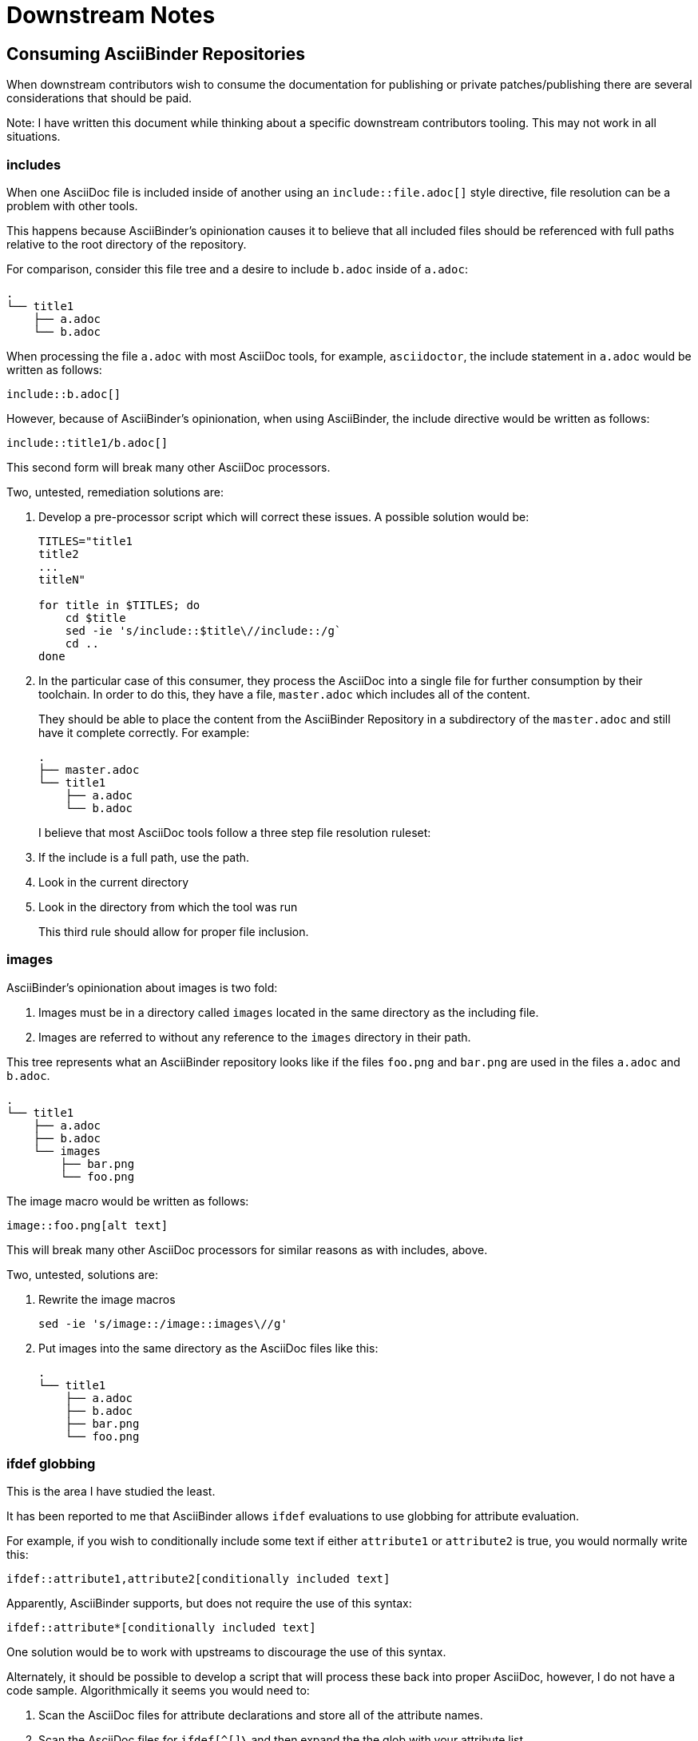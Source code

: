 = Downstream Notes

== Consuming AsciiBinder Repositories

When downstream contributors wish to consume the documentation for
publishing or private patches/publishing there are several considerations
that should be paid.

Note: I have written this document while thinking about a specific
downstream contributors tooling.  This may not work in all situations.

=== includes

When one AsciiDoc file is included inside of another using an
`include::file.adoc[]` style directive, file resolution can be a problem
with other tools.

This happens because AsciiBinder's opinionation causes it to believe
that all included files should be referenced with full paths relative
to the root directory of the repository.

For comparison, consider this file tree and a desire to include `b.adoc`
inside of `a.adoc`:

```
.
└── title1
    ├── a.adoc
    └── b.adoc
```

When processing the file `a.adoc` with most AsciiDoc tools, for example,
`asciidoctor`, the include statement in `a.adoc` would be written
as follows:

```
\include::b.adoc[]
```

However, because of AsciiBinder's opinionation, when using AsciiBinder, the include directive would be written as follows:

```
\include::title1/b.adoc[]
```

This second form will break many other AsciiDoc processors.

Two, untested, remediation solutions are:

. Develop a pre-processor script which will correct these issues.
   A possible solution would be:
+
```
TITLES="title1
title2
...
titleN"

for title in $TITLES; do
    cd $title
    sed -ie 's/include::$title\//include::/g`
    cd ..
done
```

. In the particular case of this consumer, they process the AsciiDoc
   into a single file for further consumption by their toolchain.
   In order to do this, they have a file, `master.adoc` which includes
   all of the content.
+
They should be able to place the content from the AsciiBinder Repository
in a subdirectory of the `master.adoc` and still have it complete
correctly.  For example:
+
```
.
├── master.adoc
└── title1
    ├── a.adoc
    └── b.adoc
```
+
I believe that most AsciiDoc tools follow a three step file resolution
ruleset:
+
. If the include is a full path, use the path.
. Look in the current directory
. Look in the directory from which the tool was run
+
This third rule should allow for proper file inclusion.

=== images

AsciiBinder's opinionation about images is two fold:

. Images must be in a directory called `images` located in the same
   directory as the including file.
. Images are referred to without any reference to the `images` directory
   in their path.

This tree represents what an AsciiBinder repository looks like if the
files `foo.png` and `bar.png` are used in the files `a.adoc` and `b.adoc`.

```
.
└── title1
    ├── a.adoc
    ├── b.adoc
    └── images
        ├── bar.png
        └── foo.png
```

The image macro would be written as follows:

```
image::foo.png[alt text]
```

This will break many other AsciiDoc processors for similar reasons as
with includes, above.

Two, untested, solutions are:

. Rewrite the image macros
+
```
sed -ie 's/image::/image::images\//g'
```

. Put images into the same directory as the AsciiDoc files like this:
+
```
.
└── title1
    ├── a.adoc
    ├── b.adoc
    ├── bar.png
    └── foo.png
```

=== ifdef globbing

This is the area I have studied the least.

It has been reported to me that AsciiBinder allows `ifdef` evaluations
to use globbing for attribute evaluation.

For example, if you wish to conditionally include some text if either
`attribute1` or `attribute2` is true, you would normally write this:

```
\ifdef::attribute1,attribute2[conditionally included text]
```

Apparently, AsciiBinder supports, but does not require the use of
this syntax:

```
\ifdef::attribute*[conditionally included text]
```

One solution would be to work with upstreams to discourage the use of
this syntax.

Alternately, it should be possible to develop a script that will process
these back into proper AsciiDoc, however, I do not have a code sample.
Algorithmically it seems you would need to:

. Scan the AsciiDoc files for attribute declarations and store all of
   the attribute names.
. Scan the AsciiDoc files for `ifdef[^[]*\*` and then expand the the
   glob with your attribute list.

This looks very fragile because you could accidentally expand the globbing
for conditions it should never have checked for.  This, however, is the
exact reason why this use of globbing is a bad idea and should be avoided.

=== What else?

I don't know.
